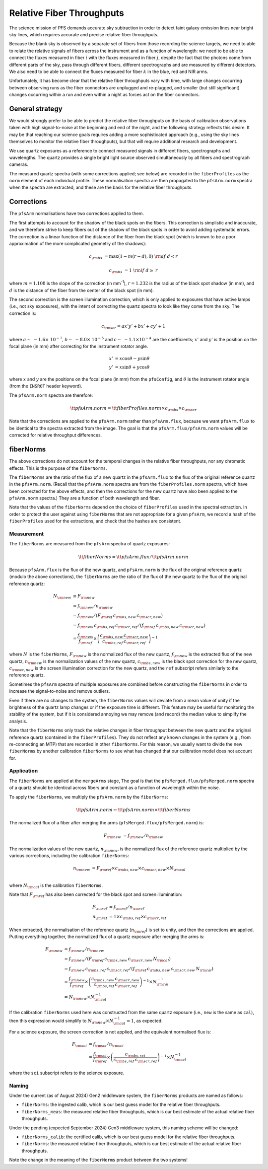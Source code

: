 Relative Fiber Throughputs
==========================

The science mission of PFS demands accurate sky subtraction
in order to detect faint galaxy emission lines near bright sky lines,
which requires accurate and precise relative fiber throughputs.

Because the blank sky is observed by a separate set of fibers
from those recording the science targets,
we need to able to relate the relative signals of fibers across the instrument
and as a function of wavelength:
we need to be able to connect the fluxes measured
in fiber :math:`i` with the fluxes measured in fiber :math:`j`,
despite the fact that the photons come from different parts of the sky,
pass through different fibers,
different spectrographs
and are measured by different detectors.
We also need to be able to connect the fluxes measured for fiber :math:`k`
in the blue, red and NIR arms.

Unfortunately, it has become clear that the relative fiber throughputs vary with time,
with large changes occurring between observing runs
as the fiber connectors are unplugged and re-plugged,
and smaller (but still significant) changes occurring within a run
and even within a night as forces act on the fiber connectors.


General strategy
----------------

We would strongly prefer to be able to predict the relative fiber throughputs
on the basis of calibration observations taken with high signal-to-noise
at the beginning and end of the night,
and the following strategy reflects this desire.
It may be that reaching our science goals requires adding a more sophisticated approach
(e.g., using the sky lines themselves to monitor the relative fiber throughputs),
but that will require additional research and development.

We use quartz exposures as a reference to connect measured signals
in different fibers, spectrographs and wavelengths.
The quartz provides a single bright light source observed simultaneously
by all fibers and spectrograph cameras.

The measured quartz spectra
(with some corrections applied; see below)
are recorded in the ``fiberProfiles``
as the ``norm`` element of each individual profile.
These normalisation spectra are then propagated to the ``pfsArm.norm`` spectra
when the spectra are extracted,
and these are the basis for the relative fiber throughputs.


Corrections
-----------

The ``pfsArm`` normalisations have two corrections applied to them.

The first attempts to account for the shadow of the black spots on the fibers.
This correction is simplistic and inaccurate,
and we therefore strive to keep fibers out of the shadow of the black spots
in order to avoid adding systematic errors.
The correction is a linear function of the distance of the fiber from the black spot
(which is known to be a poor approximation of the more complicated geometry of the shadows):

.. math::

    c_{\rm bs} & = \textrm{max}(1 - m(r - d), 0) & {\rm if}\ d < r

    c_{\rm bs} & = 1 & {\rm if}\ d \geq\ r

where :math:`m = 1.108` is the slope of the correction (in mm\ :sup:`-1`),
:math:`r = 1.232` is the radius of the black spot shadow (in mm),
and :math:`d` is the distance of the fiber from the center of the black spot (in mm).

The second correction is the screen illumination correction,
which is only applied to exposures that have active lamps
(i.e., not sky exposures),
with the intent of correcting the quartz spectra to look like they come from the sky.
The correction is:

.. math::

    c_{\rm scr} = a x' y' + b x' + c y' + 1

where :math:`a \sim\ -1.6 \times\ 10^{-7}`,
:math:`b \sim\ -8.0 \times\ 10^{-5}`
and :math:`c \sim\ -1.1 \times 10^{-4}`
are the coefficients;
:math:`x'` and :math:`y'` is the position on the focal plane (in mm)
after correcting for the instrument rotator angle.

.. math::

    x' & = x \cos\theta - y \sin\theta \\
    y' & = x \sin\theta + y \cos\theta

where :math:`x` and :math:`y` are the positions on the focal plane (in mm) from the ``pfsConfig``,
and :math:`\theta` is the instrument rotator angle
(from the ``INSROT`` header keyword).

The ``pfsArm.norm`` spectra are therefore:

.. math::

    \tt{pfsArm.norm} = \tt{fiberProfiles.norm} \times c_{\rm bs} \times c_{\rm scr}

Note that the corrections are applied to the ``pfsArm.norm`` rather than ``pfsArm.flux``,
because we want ``pfsArm.flux`` to be identical to the spectra extracted from the image.
The goal is that the ``pfsArm.flux/pfsArm.norm`` values will be
corrected for relative throughput differences.


fiberNorms
----------

The above corrections do not account for the temporal changes in the relative fiber throughputs,
nor any chromatic effects.
This is the purpose of the ``fiberNorms``.

The ``fiberNorms`` are the ratio of the flux of a new quartz in the ``pfsArm.flux``
to the flux of the original reference quartz in the ``pfsArm.norm``.
(Recall that the ``pfsArm.norm`` spectra are from the ``fiberProfiles.norm`` spectra,
which have been corrected for the above effects,
and then the corrections for the new quartz have also been applied to the ``pfsArm.norm`` spectra.)
They are a function of both wavelength and fiber.

Note that the values of the ``fiberNorms`` depend on
the choice of ``fiberProfiles`` used in the spectral extraction.
In order to protect the user against using ``fiberNorms`` that are not appropriate for a given ``pfsArm``,
we record a hash of the ``fiberProfiles`` used for the extractions,
and check that the hashes are consistent.


Measurement
~~~~~~~~~~~

The ``fiberNorms`` are measured from the ``pfsArm`` spectra of quartz exposures:

.. math::

    \tt{fiberNorms} = \tt{pfsArm.flux} / \tt{pfsArm.norm}

Because ``pfsArm.flux`` is the flux of the new quartz,
and ``pfsArm.norm`` is the flux of the original reference quartz
(modulo the above corrections),
the ``fiberNorms`` are the ratio of the flux of the new quartz to the flux of the original reference quartz:

.. math::

    N_{\rm new} & \equiv F_{\rm new} \\
                & = f_{\rm new} / n_{\rm new} \\
                & = f_{\rm new} / ( F_{\rm ref} \, c_{\rm bs,new} \, c_{\rm scr,new}) \\
                & = f_{\rm new} \, c_{\rm bs,ref} \, c_{\rm scr,ref} / ( f_{\rm ref} \, c_{\rm bs,new} \, c_{\rm scr,new}) \\
                & = \frac{f_{\rm new}}{f_{\rm ref}} \times \left( \frac{c_{\rm bs,new} \, c_{\rm scr,new}}{c_{\rm bs,ref} \, c_{\rm scr,ref}} \right)^{-1}

where :math:`N` is the ``fiberNorms``,
:math:`F_{\rm new}` is the normalized flux of the new quartz,
:math:`f_{\rm new}` is the extracted flux of the new quartz,
:math:`n_{\rm new}` is the normalization values of the new quartz,
:math:`c_{\rm bs,new}` is the black spot correction for the new quartz,
:math:`c_{\rm scr,new}` is the screen illumination correction for the new quartz,
and the ``ref`` subscript refers similarly to the reference quartz.

Sometimes the ``pfsArm`` spectra of multiple exposures are combined
before constructing the ``fiberNorms``
in order to increase the signal-to-noise and remove outliers.

Even if there are no changes to the system,
the ``fiberNorms`` values will deviate from a mean value of unity
if the brightness of the quartz lamp changes
or if the exposure time is different.
This feature may be useful for monitoring the stability of the system,
but if it is considered annoying we may remove (and record) the median value to simplify the analysis.

Note that the ``fiberNorms`` only track the relative changes in fiber throughput
between the new quartz and the original reference quartz (contained in the ``fiberProfiles``).
They do not reflect any known changes in the system
(e.g., from re-connecting an MTP)
that are recorded in other ``fiberNorms``.
For this reason, we usually want to divide the new ``fiberNorms``
by another calibration ``fiberNorms`` to see what has changed
that our calibration model does not account for.


Application
~~~~~~~~~~~

The ``fiberNorms`` are applied at the ``mergeArms`` stage,
The goal is that the ``pfsMerged.flux/pfsMerged.norm`` spectra of a quartz
should be identical across fibers and constant as a function of wavelength within the noise.

To apply the ``fiberNorms``,
we multiply the ``pfsArm.norm`` by the ``fiberNorms``:

.. math::

    \tt{pfsArm.norm} \leftarrow \tt{pfsArm.norm} \times \tt{fiberNorms}

The normalized flux of a fiber after merging the arms
(``pfsMerged.flux/pfsMerged.norm``) is:

.. math::

    F_{\rm new} & = f_{\rm new} / n_{\rm new}

The normalization values of the new quartz, :math:`n_{\rm new}`,
is the normalized flux of the reference quartz
multiplied by the various corrections,
including the calibration ``fiberNorms``:

.. math::

    n_{\rm new} & = F_{\rm ref} \times c_{\rm bs,new} \times c_{\rm scr,new} \times N_{\rm cal} \\

where :math:`N_{\rm cal}` is the calibration ``fiberNorms``.

Note that :math:`F_{\rm ref}` has also been corrected for the black spot and screen illumination:

.. math::

    F_{\rm ref} & = f_{\rm ref} / n_{\rm ref} \\
    n_{\rm ref} & = 1 \times c_{\rm bs,ref} \times c_{\rm scr,ref}

When extracted, the normalisation of the reference quartz (:math:`n_{\rm ref}`) is set to unity,
and then the corrections are applied.
Putting everything together, the normalized flux of a quartz exposure after merging the arms is:

.. math::

    F_{\rm new} & = f_{\rm new} / n_{\rm new} \\
                & = f_{\rm new} / ( F_{\rm ref} \, c_{\rm bs,new} \, c_{\rm scr,new} \, N_{\rm cal}) \\
                & = f_{\rm new} \, c_{\rm bs,ref} \, c_{\rm scr,ref} / ( f_{\rm ref} \, c_{\rm bs,new} \, c_{\rm scr,new} \, N_{\rm cal}) \\
                & = \frac{f_{\rm new}}{f_{\rm ref}} \times \left( \frac{c_{\rm bs,new} \, c_{\rm scr,new}}{c_{\rm bs,ref} \, c_{\rm scr,ref}} \right)^{-1} \times N_{\rm cal}^{-1} \\
                & = N_{\rm new} \times N_{\rm cal}^{-1}

If the calibration ``fiberNorms`` used here was constructed from the same quartz exposure
(i.e., ``new`` is the same as ``cal``),
then this expression would simplify to :math:`N_{\rm new} \times N_{\rm cal}^{-1} = 1`,
as expected.

For a science exposure, the screen correction is not applied,
and the equivalent normalised flux is:

.. math::

    F_{\rm sci} & = f_{\rm sci} / n_{\rm sci} \\
                & = \frac{f_{\rm sci}}{f_{\rm ref}} \times \left( \frac{c_{\rm bs,sci}}{c_{\rm bs,ref} \, c_{\rm scr,ref}} \right)^{-1} \times N_{\rm cal}^{-1}

where the ``sci`` subscript refers to the science exposure.

Naming
~~~~~~

Under the current (as of August 2024) Gen2 middleware system,
the ``fiberNorms`` products are named as follows:

- ``fiberNorms``: the ingested calib,
  which is our best guess model for the relative fiber throughputs.
- ``fiberNorms_meas``: the measured relative fiber throughputs,
  which is our best estimate of the actual relative fiber throughputs.

Under the pending (expected September 2024) Gen3 middleware system,
this naming scheme will be changed:

- ``fiberNorms_calib``: the certified calib,
  which is our best guess model for the relative fiber throughputs.
- ``fiberNorms``: the measured relative fiber throughputs,
  which is our best estimate of the actual relative fiber throughputs.

Note the change in the meaning of the ``fiberNorms`` product between the two systems!
